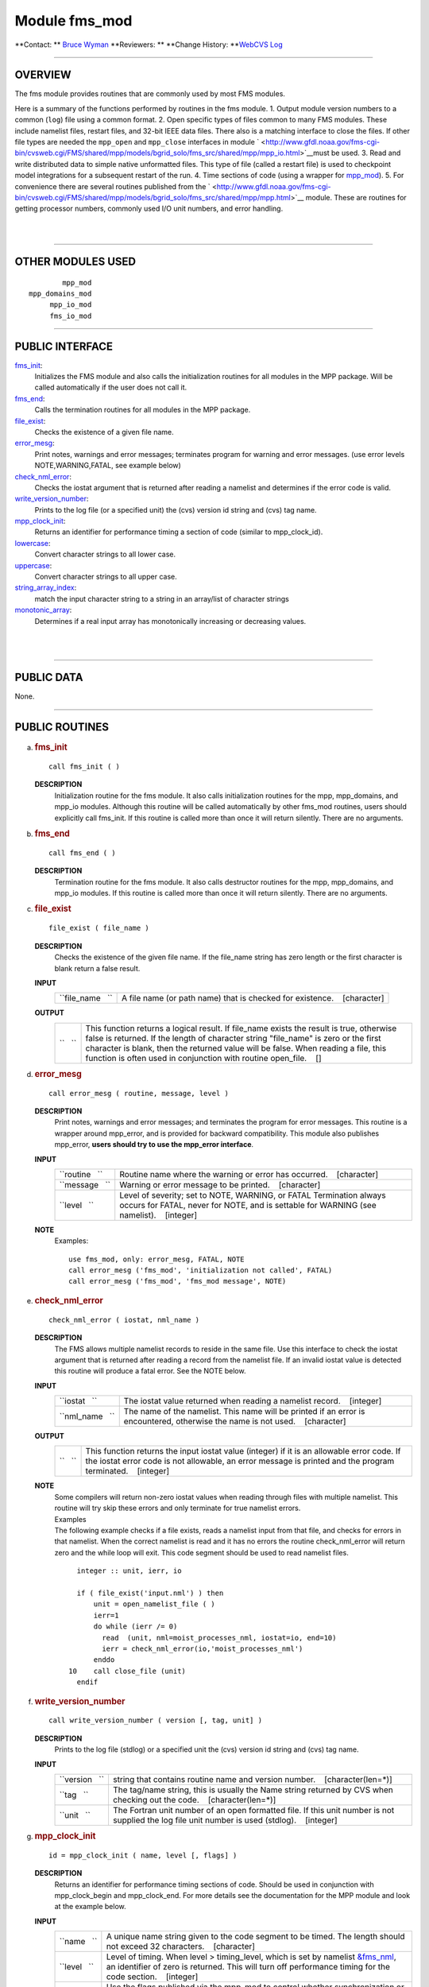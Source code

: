 Module fms_mod
--------------

.. container::

   **Contact: ** `Bruce Wyman <mailto:bw@gfdl.noaa.gov>`__
   **Reviewers: **
   **Change History: **\ `WebCVS Log <http://www.gfdl.noaa.gov/fms-cgi-bin/cvsweb.cgi/FMS/shared/fms>`__

--------------

OVERVIEW
^^^^^^^^

The fms module provides routines that are commonly used by most FMS modules.

.. container::

   Here is a summary of the functions performed by routines in the fms module.
   1. Output module version numbers to a common (``log``) file using a common format.
   2. Open specific types of files common to many FMS modules. These include namelist files, restart files, and 32-bit
   IEEE data files. There also is a matching interface to close the files. If other file types are needed the
   ``mpp_open`` and ``mpp_close`` interfaces in module
   ` <http://www.gfdl.noaa.gov/fms-cgi-bin/cvsweb.cgi/FMS/shared/mpp/models/bgrid_solo/fms_src/shared/mpp/mpp_io.html>`__\ must
   be used.
   3. Read and write distributed data to simple native unformatted files. This type of file (called a restart file) is
   used to checkpoint model integrations for a subsequent restart of the run.
   4. Time sections of code (using a wrapper for
   `mpp_mod <http://www.gfdl.noaa.gov/fms-cgi-bin/cvsweb.cgi/FMS/shared/mpp/models/bgrid_solo/fms_src/shared/mpp/mpp.html>`__).
   5. For convenience there are several routines published from the
   ` <http://www.gfdl.noaa.gov/fms-cgi-bin/cvsweb.cgi/FMS/shared/mpp/models/bgrid_solo/fms_src/shared/mpp/mpp.html>`__
   module. These are routines for getting processor numbers, commonly used I/O unit numbers, and error handling.

| 
| 

--------------

OTHER MODULES USED
^^^^^^^^^^^^^^^^^^

.. container::

   ::

              mpp_mod
      mpp_domains_mod
           mpp_io_mod
           fms_io_mod

--------------

PUBLIC INTERFACE
^^^^^^^^^^^^^^^^

.. container::

   `fms_init <#fms_init>`__:
      Initializes the FMS module and also calls the initialization routines for all modules in the MPP package. Will be
      called automatically if the user does not call it.
   `fms_end <#fms_end>`__:
      Calls the termination routines for all modules in the MPP package.
   `file_exist <#file_exist>`__:
      Checks the existence of a given file name.
   `error_mesg <#error_mesg>`__:
      Print notes, warnings and error messages; terminates program for warning and error messages. (use error levels
      NOTE,WARNING,FATAL, see example below)
   `check_nml_error <#check_nml_error>`__:
      Checks the iostat argument that is returned after reading a namelist and determines if the error code is valid.
   `write_version_number <#write_version_number>`__:
      Prints to the log file (or a specified unit) the (cvs) version id string and (cvs) tag name.
   `mpp_clock_init <#mpp_clock_init>`__:
      Returns an identifier for performance timing a section of code (similar to mpp_clock_id).
   `lowercase <#lowercase>`__:
      Convert character strings to all lower case.
   `uppercase <#uppercase>`__:
      Convert character strings to all upper case.
   `string_array_index <#string_array_index>`__:
      match the input character string to a string in an array/list of character strings
   `monotonic_array <#monotonic_array>`__:
      Determines if a real input array has monotonically increasing or decreasing values.

| 
| 

--------------

PUBLIC DATA
^^^^^^^^^^^

.. container::

   None.

--------------

PUBLIC ROUTINES
^^^^^^^^^^^^^^^

a. 

   .. rubric:: fms_init
      :name: fms_init

   ::

      call fms_init ( )

   **DESCRIPTION**
      Initialization routine for the fms module. It also calls initialization routines for the mpp, mpp_domains, and
      mpp_io modules. Although this routine will be called automatically by other fms_mod routines, users should
      explicitly call fms_init. If this routine is called more than once it will return silently. There are no
      arguments.

b. 

   .. rubric:: fms_end
      :name: fms_end

   ::

      call fms_end ( )

   **DESCRIPTION**
      Termination routine for the fms module. It also calls destructor routines for the mpp, mpp_domains, and mpp_io
      modules. If this routine is called more than once it will return silently. There are no arguments.

c. 

   .. rubric:: file_exist
      :name: file_exist

   ::

       
      file_exist ( file_name )

   **DESCRIPTION**
      Checks the existence of the given file name. If the file_name string has zero length or the first character is
      blank return a false result.
   **INPUT**
      +-----------------------------------------------------------+-----------------------------------------------------------+
      | ``file_name   ``                                          | A file name (or path name) that is checked for existence. |
      |                                                           |    [character]                                            |
      +-----------------------------------------------------------+-----------------------------------------------------------+

   **OUTPUT**
      +-----------------------------------------------------------+-----------------------------------------------------------+
      | ``   ``                                                   | This function returns a logical result. If file_name      |
      |                                                           | exists the result is true, otherwise false is returned.   |
      |                                                           | If the length of character string "file_name" is zero or  |
      |                                                           | the first character is blank, then the returned value     |
      |                                                           | will be false. When reading a file, this function is      |
      |                                                           | often used in conjunction with routine open_file.         |
      |                                                           |    []                                                     |
      +-----------------------------------------------------------+-----------------------------------------------------------+

d. 

   .. rubric:: error_mesg
      :name: error_mesg

   ::

      call error_mesg ( routine, message, level )

   **DESCRIPTION**
      Print notes, warnings and error messages; and terminates the program for error messages. This routine is a wrapper
      around mpp_error, and is provided for backward compatibility. This module also publishes mpp_error, **users should
      try to use the mpp_error interface**.
   **INPUT**
      +-----------------------------------------------------------+-----------------------------------------------------------+
      | ``routine   ``                                            | Routine name where the warning or error has occurred.     |
      |                                                           |    [character]                                            |
      +-----------------------------------------------------------+-----------------------------------------------------------+
      | ``message   ``                                            | Warning or error message to be printed.                   |
      |                                                           |    [character]                                            |
      +-----------------------------------------------------------+-----------------------------------------------------------+
      | ``level   ``                                              | Level of severity; set to NOTE, WARNING, or FATAL         |
      |                                                           | Termination always occurs for FATAL, never for NOTE, and  |
      |                                                           | is settable for WARNING (see namelist).                   |
      |                                                           |    [integer]                                              |
      +-----------------------------------------------------------+-----------------------------------------------------------+

   **NOTE**
      Examples:

      ::

                 use fms_mod, only: error_mesg, FATAL, NOTE
                 call error_mesg ('fms_mod', 'initialization not called', FATAL)
                 call error_mesg ('fms_mod', 'fms_mod message', NOTE)

e. 

   .. rubric:: check_nml_error
      :name: check_nml_error

   ::

       
      check_nml_error ( iostat, nml_name )

   **DESCRIPTION**
      The FMS allows multiple namelist records to reside in the same file. Use this interface to check the iostat
      argument that is returned after reading a record from the namelist file. If an invalid iostat value is detected
      this routine will produce a fatal error. See the NOTE below.
   **INPUT**
      +-----------------------------------------------------------+-----------------------------------------------------------+
      | ``iostat   ``                                             | The iostat value returned when reading a namelist record. |
      |                                                           |    [integer]                                              |
      +-----------------------------------------------------------+-----------------------------------------------------------+
      | ``nml_name   ``                                           | The name of the namelist. This name will be printed if an |
      |                                                           | error is encountered, otherwise the name is not used.     |
      |                                                           |    [character]                                            |
      +-----------------------------------------------------------+-----------------------------------------------------------+

   **OUTPUT**
      +-----------------------------------------------------------+-----------------------------------------------------------+
      | ``   ``                                                   | This function returns the input iostat value (integer) if |
      |                                                           | it is an allowable error code. If the iostat error code   |
      |                                                           | is not allowable, an error message is printed and the     |
      |                                                           | program terminated.                                       |
      |                                                           |    [integer]                                              |
      +-----------------------------------------------------------+-----------------------------------------------------------+

   **NOTE**
      | Some compilers will return non-zero iostat values when reading through files with multiple namelist. This
        routine will try skip these errors and only terminate for true namelist errors.
      | Examples
      | The following example checks if a file exists, reads a namelist input from that file, and checks for errors in
        that namelist. When the correct namelist is read and it has no errors the routine check_nml_error will return
        zero and the while loop will exit. This code segment should be used to read namelist files.

      ::

                   integer :: unit, ierr, io

                   if ( file_exist('input.nml') ) then
                       unit = open_namelist_file ( )
                       ierr=1
                       do while (ierr /= 0)
                         read  (unit, nml=moist_processes_nml, iostat=io, end=10)
                         ierr = check_nml_error(io,'moist_processes_nml')
                       enddo
                 10    call close_file (unit)
                   endif

f. 

   .. rubric:: write_version_number
      :name: write_version_number

   ::

      call write_version_number ( version [, tag, unit] )

   **DESCRIPTION**
      Prints to the log file (stdlog) or a specified unit the (cvs) version id string and (cvs) tag name.
   **INPUT**
      +-----------------------------------------------------------+-----------------------------------------------------------+
      | ``version   ``                                            | string that contains routine name and version number.     |
      |                                                           |    [character(len=*)]                                     |
      +-----------------------------------------------------------+-----------------------------------------------------------+
      | ``tag   ``                                                | The tag/name string, this is usually the Name string      |
      |                                                           | returned by CVS when checking out the code.               |
      |                                                           |    [character(len=*)]                                     |
      +-----------------------------------------------------------+-----------------------------------------------------------+
      | ``unit   ``                                               | The Fortran unit number of an open formatted file. If     |
      |                                                           | this unit number is not supplied the log file unit number |
      |                                                           | is used (stdlog).                                         |
      |                                                           |    [integer]                                              |
      +-----------------------------------------------------------+-----------------------------------------------------------+

g. 

   .. rubric:: mpp_clock_init
      :name: mpp_clock_init

   ::

      id = mpp_clock_init ( name, level [, flags] )

   **DESCRIPTION**
      Returns an identifier for performance timing sections of code. Should be used in conjunction with mpp_clock_begin
      and mpp_clock_end. For more details see the documentation for the MPP module and look at the example below.
   **INPUT**
      +-----------------------------------------------------------+-----------------------------------------------------------+
      | ``name   ``                                               | A unique name string given to the code segment to be      |
      |                                                           | timed. The length should not exceed 32 characters.        |
      |                                                           |    [character]                                            |
      +-----------------------------------------------------------+-----------------------------------------------------------+
      | ``level   ``                                              | Level of timing. When level > timing_level, which is set  |
      |                                                           | by namelist `&fms_nml <#NAMELIST>`__, an identifier of    |
      |                                                           | zero is returned. This will turn off performance timing   |
      |                                                           | for the code section.                                     |
      |                                                           |    [integer]                                              |
      +-----------------------------------------------------------+-----------------------------------------------------------+
      | ``flags   ``                                              | Use the flags published via the mpp_mod to control        |
      |                                                           | whether synchronization or extra detail is desired.       |
      |                                                           | (flags = MPP_CLOCK_SYNC, MPP_CLOCK_DETAILED)              |
      |                                                           |    [integer]                                              |
      +-----------------------------------------------------------+-----------------------------------------------------------+

   **OUTPUT**
      +-----------------------------------------------------------+-----------------------------------------------------------+
      | ``id   ``                                                 | The identification index returned by mpp_clocks_id. A     |
      |                                                           | zero value is returned (turning clocks off) when input    |
      |                                                           | argument level > namelist variable timing_level.          |
      |                                                           |    [integer]                                              |
      +-----------------------------------------------------------+-----------------------------------------------------------+

   **NOTE**
      | 1.The MPP_CLOCK_SYNC flag should be used whenever possible. This flag causes mpp_sync to be called at the begin
        of a code segment, resulting in more accurate performance timings. **Do not use the MPP_CLOCK_SYNC flag for code
        sections that may not be called on all processors.**
      | 2.There is some amount of coordination required throughout an entire program for consistency of the "timing
        levels". As a guideline the following levels may be used, with higher levels added as desired to specific
        component models.

      ::

                         level 
                               example code section
                          1 
                               main program
                          2 
                               components models
                          3 
                               atmosphere dynamics or physics

      | Examples:
      | The mpp_clock_init interface should be used in conjunction with the mpp_mod interfaces mpp_clock_begin and
        mpp_clock_end. For example:

      ::

                   use fms_mod, only: mpp_clock_init, mpp_clock_begin, &
                                      mpp_clock_end. MPP_CLOCK_SYNC
                   integer :: id_mycode
                   integer :: timing_level = 5

                   id_mycode = mpp_clock_init ('mycode loop', timing_level, &
                                               flags=MPP_CLOCK_SYNC)
                   call mpp_clock_begin (id_mycode)
                                 :
                                 :
                    ~~ this code will be timed ~~ 
                                 :
                                 :
                   call mpp_clock_end (id_mycode)

h. 

   .. rubric:: lowercase
      :name: lowercase

   ::

      string = lowercase ( cs )

   **DESCRIPTION**
      Converts a character string to all lower case letters. The characters "A-Z" are converted to "a-z", all other
      characters are left unchanged.
   **INPUT**
      +-----------------------------------------------------------+-----------------------------------------------------------+
      | ``cs   ``                                                 | Character string that may contain upper case letters.     |
      |                                                           |    [character(len=*), scalar]                             |
      +-----------------------------------------------------------+-----------------------------------------------------------+

   **OUTPUT**
      +-----------------------------------------------------------+-----------------------------------------------------------+
      | ``string   ``                                             | Character string that contains all lower case letters.    |
      |                                                           | The length of this string must be the same as the input   |
      |                                                           | string.                                                   |
      |                                                           |    [character(len=len(cs)), scalar]                       |
      +-----------------------------------------------------------+-----------------------------------------------------------+

i. 

   .. rubric:: uppercase
      :name: uppercase

   ::

      string = uppercase ( cs )

   **DESCRIPTION**
      Converts a character string to all upper case letters. The characters "a-z" are converted to "A-Z", all other
      characters are left unchanged.
   **INPUT**
      +-----------------------------------------------------------+-----------------------------------------------------------+
      | ``cs   ``                                                 | Character string that may contain lower case letters.     |
      |                                                           |    [character(len=*), scalar]                             |
      +-----------------------------------------------------------+-----------------------------------------------------------+

   **OUTPUT**
      +-----------------------------------------------------------+-----------------------------------------------------------+
      | ``string   ``                                             | Character string that contains all upper case letters.    |
      |                                                           | The length of this string must be the same as the input   |
      |                                                           | string.                                                   |
      |                                                           |    [character(len=len(cs)), scalar]                       |
      +-----------------------------------------------------------+-----------------------------------------------------------+

j. 

   .. rubric:: string_array_index
      :name: string_array_index

   ::

       
      string_array_index ( string, string_array [, index] )

   **DESCRIPTION**
      Tries to find a match for a character string in a list of character strings. The match is case sensitive and
      disregards blank characters to the right of the string.
   **INPUT**
      +-----------------------------------------------------------+-----------------------------------------------------------+
      | ``string   ``                                             | Character string of arbitrary length.                     |
      |                                                           |    [character(len=*), scalar]                             |
      +-----------------------------------------------------------+-----------------------------------------------------------+
      | ``string_array   ``                                       | Array/list of character strings.                          |
      |                                                           |    [character(len=*), dimension(:)]                       |
      +-----------------------------------------------------------+-----------------------------------------------------------+

   **OUTPUT**
      +-----------------------------------------------------------+-----------------------------------------------------------+
      | ``index   ``                                              | The index of string_array where the first match was       |
      |                                                           | found. If no match was found then index = 0.              |
      |                                                           |    []                                                     |
      +-----------------------------------------------------------+-----------------------------------------------------------+
      | ``found   ``                                              | If an exact match was found then TRUE is returned,        |
      |                                                           | otherwise FALSE is returned.                              |
      |                                                           |    [logical]                                              |
      +-----------------------------------------------------------+-----------------------------------------------------------+

   **NOTE**
      Examples

      ::

                string = "def"
                string_array = (/ "abcd", "def ", "fghi" /)
                string_array_index ( string, string_array, index )
                Returns: TRUE, index = 2

k. 

   .. rubric:: monotonic_array
      :name: monotonic_array

   ::

       
      monotonic_array ( array [, direction] )

   **DESCRIPTION**
      Determines if the real input array has monotonically increasing or decreasing values.
   **INPUT**
      +-----------------------------------------------------------+-----------------------------------------------------------+
      | ``array   ``                                              | An array of real values. If the size(array) < 2 this      |
      |                                                           | function assumes the array is not monotonic, no fatal     |
      |                                                           | error will occur.                                         |
      |                                                           |    [real, dimension(:)]                                   |
      +-----------------------------------------------------------+-----------------------------------------------------------+

   **OUTPUT**
      +-----------------------------------------------------------+-----------------------------------------------------------+
      | ``direction   ``                                          | If the input array is: >> monotonic (small to large) then |
      |                                                           | direction = +1. >> monotonic (large to small) then        |
      |                                                           | direction = -1. >> not monotonic then direction = 0.      |
      |                                                           |    [integer]                                              |
      +-----------------------------------------------------------+-----------------------------------------------------------+
      | ``   ``                                                   | If the input array of real values either increases or     |
      |                                                           | decreases monotonically then TRUE is returned, otherwise  |
      |                                                           | FALSE is returned.                                        |
      |                                                           |    [logical]                                              |
      +-----------------------------------------------------------+-----------------------------------------------------------+

--------------

NAMELIST
^^^^^^^^

.. container::

   **&fms_nml**

   .. container::

      ``timing_level``
      The level of performance timing. If calls to the performance timing routines have been inserted into the code then
      code sections with a level <= timing_level will be timed. The resulting output will be printed to STDOUT. See the
      MPP module or `mpp_clock_init <#mpp_clock_init>`__ for more details.
      [integer, default: 0]
      ``read_all_pe``
      Read global data on all processors extracting local part needed (TRUE) or read global data on PE0 and broadcast to
      all PEs (FALSE).
      [logical, default: true]
      ``warning_level``
      Sets the termination condition for the WARNING flag to interfaces error_mesg/mpp_error. set warning_level =
      'fatal' (program crashes for warning messages) or 'warning' (prints warning message and continues).
      [character, default: 'warning']
      ``iospec_ieee32``
      iospec flag used with the open_ieee32_file interface.
      [character, default: '-F f77,cachea:48:1']
      ``stack_size``
      The size in words of the MPP user stack. If stack_size > 0, the following MPP routine is called: call
      mpp_set_stack_size (stack_size). If stack_size = 0 (default) then the default size set by mpp_mod is used.
      [integer, default: 0]
      ``domains_stack_size``
      The size in words of the MPP_DOMAINS user stack. If domains_stack_size > 0, the following MPP_DOMAINS routine is
      called: call mpp_domains_set_stack_size (domains_stack_size). If domains_stack_size = 0 (default) then the default
      size set by mpp_domains_mod is used.
      [integer, default: 0]

| 
| 

--------------

DATA SETS
^^^^^^^^^

.. container::

   None.

--------------

ERROR MESSAGES
^^^^^^^^^^^^^^

.. container::

   **FATAL in fms_init**
      invalid entry for namelist variable warning_level
      The namelist variable warning_level must be either 'fatal' or 'warning' (case-insensitive).
   **FATAL in file_exist**
      set_domain not called
      Before calling write_data you must first call set_domain with domain2d data type associated with the distributed
      data you are writing.
   **FATAL in check_nml_error**
      while reading namelist ...., iostat = ####
      There was an error message reading the namelist specified. Carefully examine all namelist variables for
      misspellings of type mismatches (e.g., integer vs. real).

--------------

REFERENCES
^^^^^^^^^^

.. container::

   None.

| 
| 

--------------

COMPILER SPECIFICS
^^^^^^^^^^^^^^^^^^

.. container::

   None.

| 
| 

--------------

PRECOMPILER OPTIONS
^^^^^^^^^^^^^^^^^^^

.. container::

   None.

| 
| 

--------------

LOADER OPTIONS
^^^^^^^^^^^^^^

.. container::

   None.

--------------

TEST PROGRAM
^^^^^^^^^^^^

.. container::

   None.

| 
| 

--------------

KNOWN BUGS
^^^^^^^^^^

.. container::

   | Namelist error checking may not work correctly with some compilers.
   | Users should beware when mixing Fortran reads and read_data calls. If a Fortran read follows read_data and namelist
     variable read_all_pe = FALSE (not the default), then the code will fail. It is safest if Fortran reads precede
     calls to read_data.

| 
| 

--------------

NOTES
^^^^^

.. container::

   1) If the **MPP** or **MPP_DOMAINS** stack size is exceeded the program will terminate after printing the required
   size.
   2) When running on a very small number of processors or for high resolution models the default domains_stack_size
   will probably be insufficient.

| 
| 

--------------

FUTURE PLANS
^^^^^^^^^^^^

.. container::

   NetCDF facilities for reading and writing restart files and (IEEE32) data files.

   | May possible split the FMS module into two modules.
   | i.general utilities (FMS_MOD)
   | ii.I/O utilities (FMS_IO_MOD)

| 

--------------

.. container::

   `top <#TOP>`__
